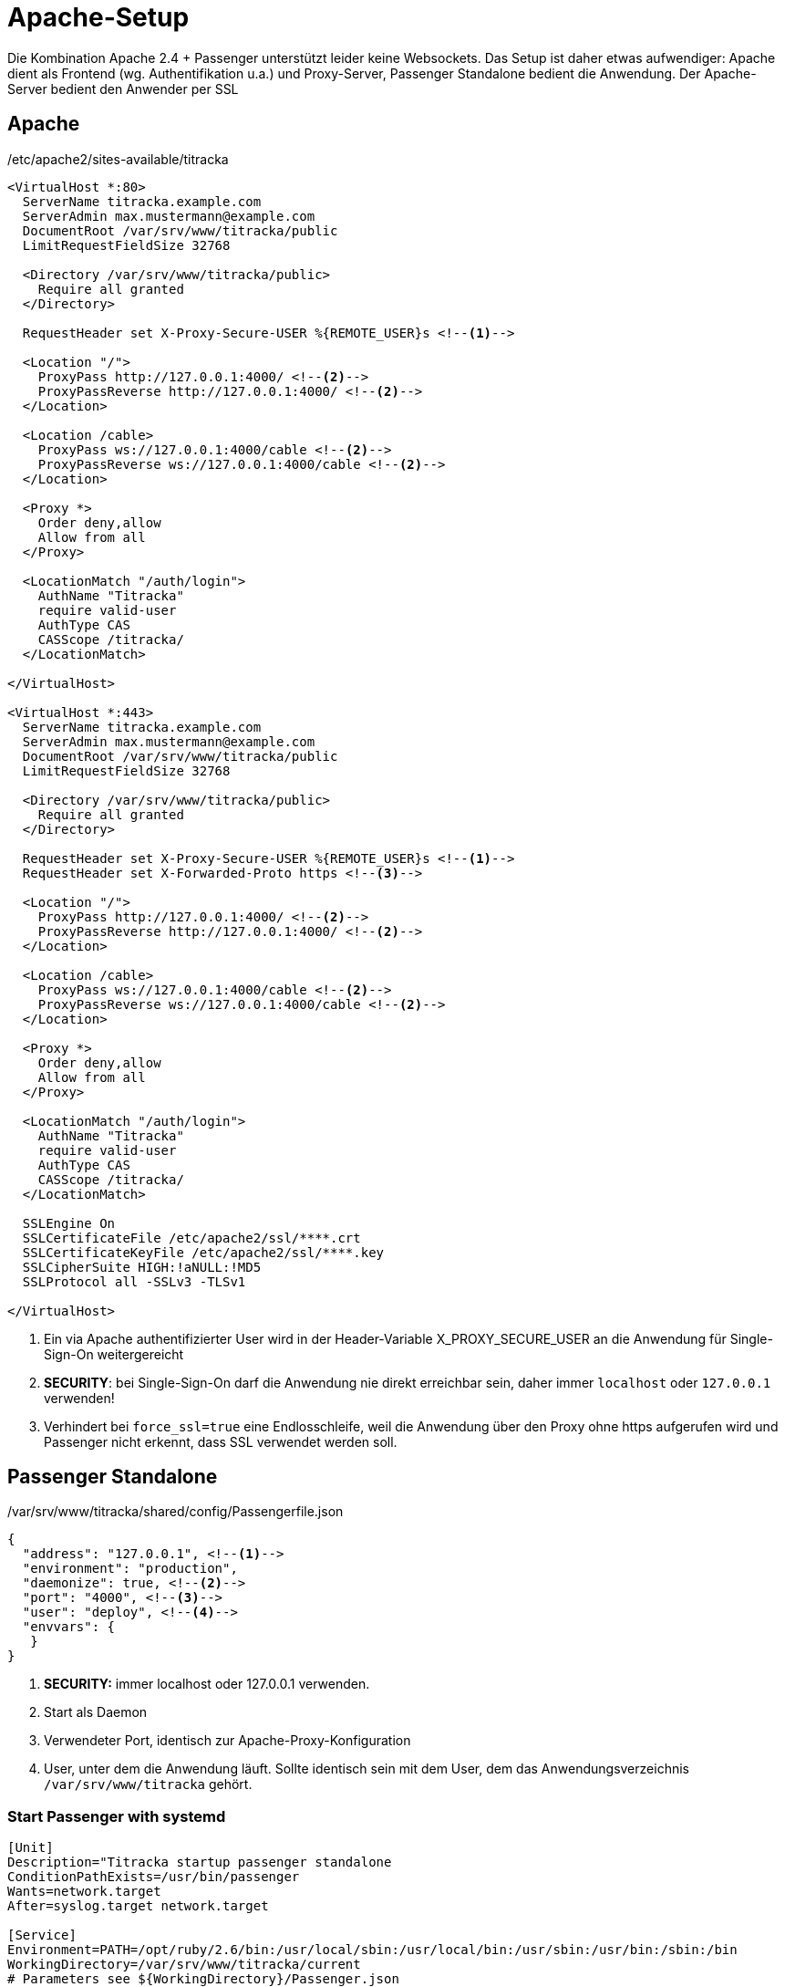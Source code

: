 = Apache-Setup
:imagesdir: ../images

Die Kombination Apache 2.4 + Passenger unterstützt leider keine Websockets.
Das Setup ist daher etwas aufwendiger: Apache dient als Frontend (wg.
Authentifikation u.a.) und Proxy-Server, Passenger Standalone bedient die
Anwendung. Der Apache-Server bedient den Anwender per SSL

== Apache

[[apache-conf]]
./etc/apache2/sites-available/titracka
[source,apache]
----
<VirtualHost *:80>
  ServerName titracka.example.com
  ServerAdmin max.mustermann@example.com
  DocumentRoot /var/srv/www/titracka/public
  LimitRequestFieldSize 32768

  <Directory /var/srv/www/titracka/public>
    Require all granted
  </Directory>

  RequestHeader set X-Proxy-Secure-USER %{REMOTE_USER}s <!--1-->

  <Location "/">
    ProxyPass http://127.0.0.1:4000/ <!--2-->
    ProxyPassReverse http://127.0.0.1:4000/ <!--2-->
  </Location>

  <Location /cable>
    ProxyPass ws://127.0.0.1:4000/cable <!--2-->
    ProxyPassReverse ws://127.0.0.1:4000/cable <!--2-->
  </Location>

  <Proxy *>
    Order deny,allow
    Allow from all
  </Proxy>

  <LocationMatch "/auth/login">
    AuthName "Titracka"
    require valid-user
    AuthType CAS
    CASScope /titracka/
  </LocationMatch>

</VirtualHost>

<VirtualHost *:443>
  ServerName titracka.example.com
  ServerAdmin max.mustermann@example.com
  DocumentRoot /var/srv/www/titracka/public
  LimitRequestFieldSize 32768

  <Directory /var/srv/www/titracka/public>
    Require all granted
  </Directory>

  RequestHeader set X-Proxy-Secure-USER %{REMOTE_USER}s <!--1-->
  RequestHeader set X-Forwarded-Proto https <!--3-->

  <Location "/">
    ProxyPass http://127.0.0.1:4000/ <!--2-->
    ProxyPassReverse http://127.0.0.1:4000/ <!--2-->
  </Location>

  <Location /cable>
    ProxyPass ws://127.0.0.1:4000/cable <!--2-->
    ProxyPassReverse ws://127.0.0.1:4000/cable <!--2-->
  </Location>

  <Proxy *>
    Order deny,allow
    Allow from all
  </Proxy>

  <LocationMatch "/auth/login">
    AuthName "Titracka"
    require valid-user
    AuthType CAS
    CASScope /titracka/
  </LocationMatch>

  SSLEngine On
  SSLCertificateFile /etc/apache2/ssl/****.crt
  SSLCertificateKeyFile /etc/apache2/ssl/****.key
  SSLCipherSuite HIGH:!aNULL:!MD5
  SSLProtocol all -SSLv3 -TLSv1

</VirtualHost>
----
<1> Ein via Apache authentifizierter User wird in der Header-Variable X_PROXY_SECURE_USER an die Anwendung für Single-Sign-On weitergereicht
<2> **SECURITY**: bei Single-Sign-On darf die Anwendung nie direkt erreichbar sein, daher immer `localhost` oder `127.0.0.1` verwenden!
<3> Verhindert bei `force_ssl=true` eine Endlosschleife, weil die Anwendung über den Proxy ohne https aufgerufen wird und Passenger nicht erkennt, dass SSL verwendet werden soll.

== Passenger Standalone

[[passenger]]
./var/srv/www/titracka/shared/config/Passengerfile.json
[source,json]
----
{
  "address": "127.0.0.1", <!--1-->
  "environment": "production",
  "daemonize": true, <!--2-->
  "port": "4000", <!--3-->
  "user": "deploy", <!--4-->
  "envvars": {
   }
}
----
<1> **SECURITY:** immer localhost oder 127.0.0.1 verwenden.
<2> Start als Daemon
<3> Verwendeter Port, identisch zur Apache-Proxy-Konfiguration
<4> User, unter dem die Anwendung läuft. Sollte identisch sein mit dem
User, dem das Anwendungsverzeichnis `/var/srv/www/titracka` gehört.

=== Start Passenger with systemd

[source,ini]
----
[Unit]
Description="Titracka startup passenger standalone
ConditionPathExists=/usr/bin/passenger
Wants=network.target
After=syslog.target network.target

[Service]
Environment=PATH=/opt/ruby/2.6/bin:/usr/local/sbin:/usr/local/bin:/usr/sbin:/usr/bin:/sbin:/bin
WorkingDirectory=/var/srv/www/titracka/current
# Parameters see ${WorkingDirectory}/Passenger.json
ExecStart=/usr/bin/passenger start
ExecStop=/usr/bin/passenger stop
User=deploy
Group=deploy

[Install]
WantedBy=multi-user.target
----
